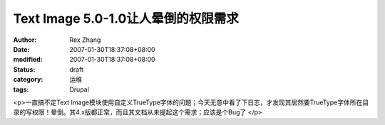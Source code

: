 
Text Image 5.0-1.0让人晕倒的权限需求
######################################################


:author: Rex Zhang
:date: 2007-01-30T18:37:08+08:00
:modified: 2007-01-30T18:37:08+08:00
:status: draft
:category: 运维
:tags: Drupal


<p>一直搞不定Text Image模块使用自定义TrueType字体的问题；今天无意中看了下日志，才发现其居然要TrueType字体所在目录的写权限！晕倒。其4.x版都正常，而且其文档从未提起这个需求；应该是个Bug了 </p>
